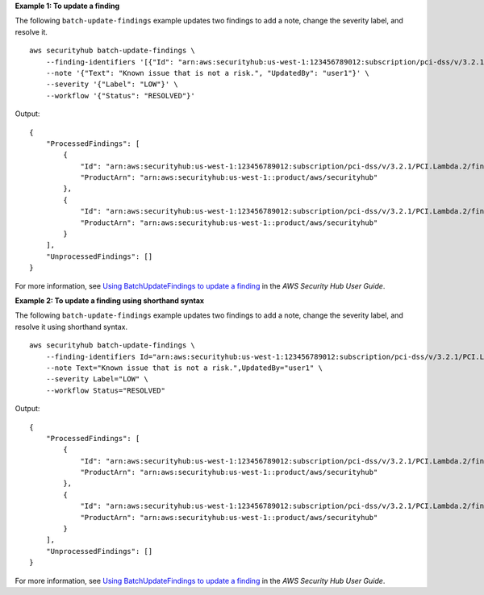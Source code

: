 **Example 1: To update a finding**

The following ``batch-update-findings`` example updates two findings to add a note, change the severity label, and resolve it. ::

    aws securityhub batch-update-findings \
        --finding-identifiers '[{"Id": "arn:aws:securityhub:us-west-1:123456789012:subscription/pci-dss/v/3.2.1/PCI.Lambda.2/finding/a1b2c3d4-5678-90ab-cdef-EXAMPLE11111", "ProductArn": "arn:aws:securityhub:us-west-1::product/aws/securityhub"}, {"Id": "arn:aws:securityhub:us-west-1:123456789012:subscription/pci-dss/v/3.2.1/PCI.Lambda.2/finding/a1b2c3d4-5678-90ab-cdef-EXAMPLE22222", "ProductArn": "arn:aws:securityhub:us-west-1::product/aws/securityhub"}]' \
        --note '{"Text": "Known issue that is not a risk.", "UpdatedBy": "user1"}' \
        --severity '{"Label": "LOW"}' \
        --workflow '{"Status": "RESOLVED"}'

Output::

    {
        "ProcessedFindings": [
            {
                "Id": "arn:aws:securityhub:us-west-1:123456789012:subscription/pci-dss/v/3.2.1/PCI.Lambda.2/finding/a1b2c3d4-5678-90ab-cdef-EXAMPLE11111",
                "ProductArn": "arn:aws:securityhub:us-west-1::product/aws/securityhub"
            },
            {
                "Id": "arn:aws:securityhub:us-west-1:123456789012:subscription/pci-dss/v/3.2.1/PCI.Lambda.2/finding/a1b2c3d4-5678-90ab-cdef-EXAMPLE22222",
                "ProductArn": "arn:aws:securityhub:us-west-1::product/aws/securityhub"
            }
        ],
        "UnprocessedFindings": []
    }

For more information, see `Using BatchUpdateFindings to update a finding <https://docs.aws.amazon.com/securityhub/latest/userguide/finding-update-batchupdatefindings.html>`__ in the *AWS Security Hub User Guide*.

**Example 2: To update a finding using shorthand syntax**

The following ``batch-update-findings`` example updates two findings to add a note, change the severity label, and resolve it using shorthand syntax. ::

    aws securityhub batch-update-findings \
        --finding-identifiers Id="arn:aws:securityhub:us-west-1:123456789012:subscription/pci-dss/v/3.2.1/PCI.Lambda.2/finding/a1b2c3d4-5678-90ab-cdef-EXAMPLE11111",ProductArn="arn:aws:securityhub:us-west-1::product/aws/securityhub" Id="arn:aws:securityhub:us-west-1:123456789012:subscription/pci-dss/v/3.2.1/PCI.Lambda.2/finding/a1b2c3d4-5678-90ab-cdef-EXAMPLE22222",ProductArn="arn:aws:securityhub:us-west-1::product/aws/securityhub" \
        --note Text="Known issue that is not a risk.",UpdatedBy="user1" \
        --severity Label="LOW" \
        --workflow Status="RESOLVED"

Output::

    {
        "ProcessedFindings": [
            {
                "Id": "arn:aws:securityhub:us-west-1:123456789012:subscription/pci-dss/v/3.2.1/PCI.Lambda.2/finding/a1b2c3d4-5678-90ab-cdef-EXAMPLE11111",
                "ProductArn": "arn:aws:securityhub:us-west-1::product/aws/securityhub"
            },
            {
                "Id": "arn:aws:securityhub:us-west-1:123456789012:subscription/pci-dss/v/3.2.1/PCI.Lambda.2/finding/a1b2c3d4-5678-90ab-cdef-EXAMPLE22222",
                "ProductArn": "arn:aws:securityhub:us-west-1::product/aws/securityhub"
            }
        ],
        "UnprocessedFindings": []
    }

For more information, see `Using BatchUpdateFindings to update a finding <https://docs.aws.amazon.com/securityhub/latest/userguide/finding-update-batchupdatefindings.html>`__ in the *AWS Security Hub User Guide*.
